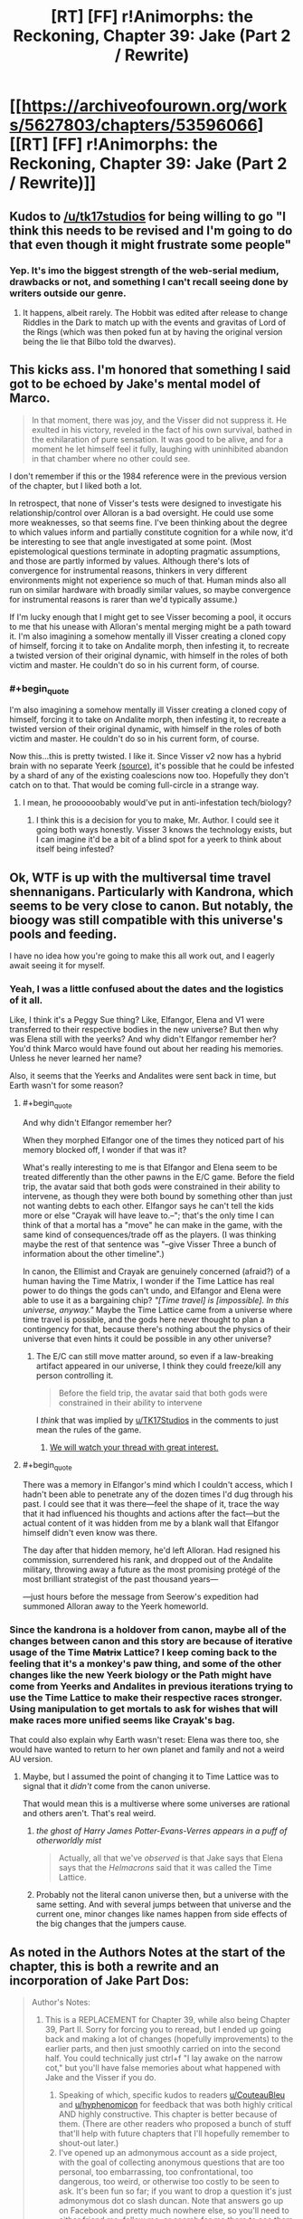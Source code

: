 #+TITLE: [RT] [FF] r!Animorphs: the Reckoning, Chapter 39: Jake (Part 2 / Rewrite)

* [[https://archiveofourown.org/works/5627803/chapters/53596066][[RT] [FF] r!Animorphs: the Reckoning, Chapter 39: Jake (Part 2 / Rewrite)]]
:PROPERTIES:
:Author: ketura
:Score: 35
:DateUnix: 1580105594.0
:END:

** Kudos to [[/u/tk17studios]] for being willing to go "I think this needs to be revised and I'm going to do that even though it might frustrate some people"
:PROPERTIES:
:Author: callmesalticidae
:Score: 17
:DateUnix: 1580106609.0
:END:

*** Yep. It's imo the biggest strength of the web-serial medium, drawbacks or not, and something I can't recall seeing done by writers outside our genre.
:PROPERTIES:
:Author: DaystarEld
:Score: 12
:DateUnix: 1580109180.0
:END:

**** It happens, albeit rarely. The Hobbit was edited after release to change Riddles in the Dark to match up with the events and gravitas of Lord of the Rings (which was then poked fun at by having the original version being the lie that Bilbo told the dwarves).
:PROPERTIES:
:Author: ketura
:Score: 9
:DateUnix: 1580142350.0
:END:


** This kicks ass. I'm honored that something I said got to be echoed by Jake's mental model of Marco.

#+begin_quote
  In that moment, there was joy, and the Visser did not suppress it. He exulted in his victory, reveled in the fact of his own survival, bathed in the exhilaration of pure sensation. It was good to be alive, and for a moment he let himself feel it fully, laughing with uninhibited abandon in that chamber where no other could see.
#+end_quote

I don't remember if this or the 1984 reference were in the previous version of the chapter, but I liked both a lot.

In retrospect, that none of Visser's tests were designed to investigate his relationship/control over Alloran is a bad oversight. He could use some more weaknesses, so that seems fine. I've been thinking about the degree to which values inform and partially constitute cognition for a while now, it'd be interesting to see that angle investigated at some point. (Most epistemological questions terminate in adopting pragmatic assumptions, and those are partly informed by values. Although there's lots of convergence for instrumental reasons, thinkers in very different environments might not experience so much of that. Human minds also all run on similar hardware with broadly similar values, so maybe convergence for instrumental reasons is rarer than we'd typically assume.)

If I'm lucky enough that I might get to see Visser becoming a pool, it occurs to me that his unease with Alloran's mental merging might be a path toward it. I'm also imagining a somehow mentally ill Visser creating a cloned copy of himself, forcing it to take on Andalite morph, then infesting it, to recreate a twisted version of their original dynamic, with himself in the roles of both victim and master. He couldn't do so in his current form, of course.
:PROPERTIES:
:Author: hyphenomicon
:Score: 13
:DateUnix: 1580138265.0
:END:

*** #+begin_quote
  I'm also imagining a somehow mentally ill Visser creating a cloned copy of himself, forcing it to take on Andalite morph, then infesting it, to recreate a twisted version of their original dynamic, with himself in the roles of both victim and master. He couldn't do so in his current form, of course.
#+end_quote

Now this...this is pretty twisted. I like it. Since Visser v2 now has a hybrid brain with no separate Yeerk [[https://www.reddit.com/r/rational/comments/eujxwq/rt_ff_ranimorphs_the_reckoning_chapter_39_jake/ffr5tdz/][(source)]], it's possible that he could be infested by a shard of any of the existing coalescions now too. Hopefully they don't catch on to that. That would be coming full-circle in a strange way.
:PROPERTIES:
:Author: KnickersInAKnit
:Score: 9
:DateUnix: 1580162361.0
:END:

**** I mean, he proooooobably would've put in anti-infestation tech/biology?
:PROPERTIES:
:Author: TK17Studios
:Score: 8
:DateUnix: 1580164370.0
:END:

***** I think this is a decision for you to make, Mr. Author. I could see it going both ways honestly. Visser 3 knows the technology exists, but I can imagine it'd be a bit of a blind spot for a yeerk to think about itself being infested?
:PROPERTIES:
:Author: KnickersInAKnit
:Score: 7
:DateUnix: 1580169979.0
:END:


** Ok, WTF is up with the multiversal time travel shennanigans. Particularly with Kandrona, which seems to be very close to canon. But notably, the bioogy was still compatible with this universe's pools and feeding.

I have no idea how you're going to make this all work out, and I eagerly await seeing it for myself.
:PROPERTIES:
:Author: notgreat
:Score: 12
:DateUnix: 1580123269.0
:END:

*** Yeah, I was a little confused about the dates and the logistics of it all.

Like, I think it's a Peggy Sue thing? Like, Elfangor, Elena and V1 were transferred to their respective bodies in the new universe? But then why was Elena still with the yeerks? And why didn't Elfangor remember her? You'd think Marco would have found out about her reading his memories. Unless he never learned her name?

Also, it seems that the Yeerks and Andalites were sent back in time, but Earth wasn't for some reason?
:PROPERTIES:
:Author: CouteauBleu
:Score: 9
:DateUnix: 1580128707.0
:END:

**** #+begin_quote
  And why didn't Elfangor remember her?
#+end_quote

When they morphed Elfangor one of the times they noticed part of his memory blocked off, I wonder if that was it?

What's really interesting to me is that Elfangor and Elena seem to be treated differently than the other pawns in the E/C game. Before the field trip, the avatar said that both gods were constrained in their ability to intervene, as though they were both bound by something other than just not wanting debts to each other. Elfangor says he can't tell the kids more or else "Crayak will have leave to.--"; that's the only time I can think of that a mortal has a "move" he can make in the game, with the same kind of consequences/trade off as the players. (I was thinking maybe the rest of that sentence was "--give Visser Three a bunch of information about the other timeline".)

In canon, the Ellimist and Crayak are genuinely concerned (afraid?) of a human having the Time Matrix, I wonder if the Time Lattice has real power to do things the gods can't undo, and Elfangor and Elena were able to use it as a bargaining chip? /"[Time travel] is [impossible]. In this universe, anyway."/ Maybe the Time Lattice came from a universe where time travel is possible, and the gods here never thought to plan a contingency for that, because there's nothing about the physics of their universe that even hints it could be possible in any other universe?
:PROPERTIES:
:Author: daytodave
:Score: 9
:DateUnix: 1580140590.0
:END:

***** The E/C can still move matter around, so even if a law-breaking artifact appeared in our universe, I think they could freeze/kill any person controlling it.

#+begin_quote
  Before the field trip, the avatar said that both gods were constrained in their ability to intervene
#+end_quote

I /think/ that was implied by [[/u/TK17Studios][u/TK17Studios]] in the comments to just mean the rules of the game.
:PROPERTIES:
:Author: DuskyDay
:Score: 5
:DateUnix: 1580143518.0
:END:

****** [[https://imgur.com/8jQXu8a][We will watch your thread with great interest.]]
:PROPERTIES:
:Author: TK17Studios
:Score: 5
:DateUnix: 1580146104.0
:END:


**** #+begin_quote
  There was a memory in Elfangor's mind which I couldn't access, which I hadn't been able to penetrate any of the dozen times I'd dug through his past. I could see that it was there---feel the shape of it, trace the way that it had influenced his thoughts and actions after the fact---but the actual content of it was hidden from me by a blank wall that Elfangor himself didn't even know was there.

  The day after that hidden memory, he'd left Alloran. Had resigned his commission, surrendered his rank, and dropped out of the Andalite military, throwing away a future as the most promising protégé of the most brilliant strategist of the past thousand years---

  ---just hours before the message from Seerow's expedition had summoned Alloran away to the Yeerk homeworld.
#+end_quote
:PROPERTIES:
:Author: TK17Studios
:Score: 6
:DateUnix: 1580173632.0
:END:


*** Since the kandrona is a holdover from canon, maybe all of the changes between canon and this story are because of iterative usage of the Time +Matrix+ Lattice? I keep coming back to the feeling that it's a monkey's paw thing, and some of the other changes like the new Yeerk biology or the Path might have come from Yeerks and Andalites in previous iterations trying to use the Time Lattice to make their respective races stronger. Using manipulation to get mortals to ask for wishes that will make races more unified seems like Crayak's bag.

That could also explain why Earth wasn't reset: Elena was there too, she would have wanted to return to her own planet and family and not a weird AU version.
:PROPERTIES:
:Author: Badewell
:Score: 4
:DateUnix: 1580255090.0
:END:

**** Maybe, but I assumed the point of changing it to Time Lattice was to signal that it /didn't/ come from the canon universe.

That would mean this is a multiverse where some universes are rational and others aren't. That's real weird.
:PROPERTIES:
:Author: daytodave
:Score: 5
:DateUnix: 1580260033.0
:END:

***** /the ghost of Harry James Potter-Evans-Verres appears in a puff of otherworldly mist/

#+begin_quote
  Actually, all that we've /observed/ is that Jake says that Elena says that the /Helmacrons/ said that it was called the Time Lattice.
#+end_quote
:PROPERTIES:
:Author: TK17Studios
:Score: 5
:DateUnix: 1580262753.0
:END:


***** Probably not the literal canon universe then, but a universe with the same setting. And with several jumps between that universe and the current one, minor changes like names happen from side effects of the big changes that the jumpers cause.
:PROPERTIES:
:Author: Badewell
:Score: 3
:DateUnix: 1580261802.0
:END:


** As noted in the Authors Notes at the start of the chapter, this is both a rewrite and an incorporation of Jake Part Dos:

#+begin_quote
  Author's Notes:

  1. This is a REPLACEMENT for Chapter 39, while also being Chapter 39, Part II. Sorry for forcing you to reread, but I ended up going back and making a lot of changes (hopefully improvements) to the earlier parts, and then just smoothly carried on into the second half. You could technically just ctrl+f "I lay awake on the narrow cot," but you'll have false memories about what happened with Jake and the Visser if you do.

     1. Speaking of which, specific kudos to readers [[/u/CouteauBleu][u/CouteauBleu]] and [[/u/hyphenomicon][u/hyphenomicon]] for feedback that was both highly critical AND highly constructive. This chapter is better because of them. (There are other readers who proposed a bunch of stuff that'll help with future chapters that I'll hopefully remember to shout-out later.)
     2. I've opened up an admonymous account as a side project, with the goal of collecting anonymous questions that are too personal, too embarrassing, too confrontational, too dangerous, too weird, or otherwise too costly to be seen to ask. It's been fun so far; if you want to drop a question it's just admonymous dot co slash duncan. Note that answers go up on Facebook and pretty much nowhere else, so you'll need to either friend me, follow me, or search for me there to see them (my posts are always public).
     3. Next update is planned for two weeks out; we're still On A Roll. May lose steam at some point and slow down, but at the moment I'm still hoping to not go on another long hiatus (and at most, /one/ more long hiatus).
#+end_quote
:PROPERTIES:
:Author: ketura
:Score: 9
:DateUnix: 1580105658.0
:END:


** /We're in the endgame now./

Awesome chapter. V3's got a new tricked-out body, the gang is back on earth, and stuff's goin' down.

Great character moments between Jake and Marco. Also V3 seems to be less frozen and indecisive after the rewrite, but I'm not sure because the integration of the edits was very smooth.

#+begin_quote
  ‹Okay.  Everyone's on the same---›

  /Blink./

  ‹---page.  /Fuck!›/

  There had been no warning, no sensation.  We were simply back.
#+end_quote

Literally laughed out loud. The gods were waiting for that exact conversation to take place, apparently.

Okay, so, the time travel and multiverse shenanigans are very confusing. If I was reading that right, the beginning of the Yeerk-Andalite war is just /shifted/ in the new timeline, so that it occurs later. In the original timeline, Visser 1 was given a body /after/ the war began, and then found Earth after a while of looking around the galaxy. In the new timeline, the war doesn't start until after she (or a version of her) left Earth with the Skrit Na - so how could Edriss have already come to Earth in the new timeline, if the war hadn't started yet?

Nevertheless, I have a prediction about what's happening. I think there is no time travel or alternate universe, at least in the conventional sense. I think the gods put Edriss and Elfangor through an immersive, extended simulation of the future, seasoning their chosen heroes with experience before instantiating them back into their "present" at the right place and time. The simulation still got some things right early on, like the Skrit Na taking Marco's mother, but then the real world quickly diverged from the simulation. The Time Lattice was a MacGuffin made up by the gods to give Edriss and Elfangor a fake explanation for why they had seemingly teleported through time and space. (Also, this might imply that the much-hated Helmacrons aren't actually real - they were a little joke invented by the gods to get their heroes to the time matrix, thus allowing TK17 to reference them while having them not actually exist in this universe...) That being said, I /still/ can't figure out the timeline here, assuming this hypothesis is true. Why does the entire earth appear to have shifted in time relative to the rest of the galaxy? Does this have something to do with the Z-space rift?

Regardless, if we're just going by what we've seen so far, this is the best explanation I can come up with that doesn't imply an awkward last-minute reveal of some random time-travel tech that was somehow there the whole time, and which we've repeatedly been told is impossible. Also, it explains Rachel's visions - if she can see memories of past versions of herself, why not memories of alternate simulated versions? Same god-hardware, right?

Anyway, very excited for the finale.
:PROPERTIES:
:Author: LieGroupE8
:Score: 10
:DateUnix: 1580142419.0
:END:

*** Every since we heard the words "alternate timelines" I've been trying to figure out how to model them as simulations on the hypercomputer.

I kind of hope not, though. Because the Time Matrix was real in canon, and powerful enough that the gods were at least a little afraid of it, and it would just be cooler if TK17 has found a way to work a rational upgrade of it into this story.
:PROPERTIES:
:Author: daytodave
:Score: 6
:DateUnix: 1580143499.0
:END:

**** I'd be down for it being real, /if/ it could be explained well in the last few chapters, but I don't see where it would fit in. On the other hand, I think that having the explanation turn out to be hypercomputer simulations would be really cool, and would fit the evidence so far. I think there are cool story dynamics there.
:PROPERTIES:
:Author: LieGroupE8
:Score: 5
:DateUnix: 1580144042.0
:END:

***** How does the Kandrona fit in though? Pre-warp they used a canon-esque light source, post-warp is the nutrient also found in maple syrup.

If not for that I'd say your hypothesis is very likely, but I just don't see how that would work with the Kandrona change.
:PROPERTIES:
:Author: notgreat
:Score: 5
:DateUnix: 1580145176.0
:END:

****** Huh, I didn't notice that. When I saw that Kandrona rays were in this chapter, I assumed it was just yet another Yeerk innovation like the oatmeal that gave them another food source, this time via microbes in the yeerks manufacturing the kandrona nutrient. But you're right, it looks like more than that by how characters were reacting. I'll have to think on that.
:PROPERTIES:
:Author: LieGroupE8
:Score: 8
:DateUnix: 1580145476.0
:END:


***** [[https://imgur.com/8jQXu8a][We will watch your thread with great interest.]]
:PROPERTIES:
:Author: TK17Studios
:Score: 6
:DateUnix: 1580146208.0
:END:

****** Not sure exactly what you mean by that meme, but... in news that may or may not be related, it occurs to me on rereading my comments to say that I don't want to imply "I won't like the fic unless X happens," because that would be very unfair, and also I will love this fic no matter what, and I trust you as an author, so yeah anyway
:PROPERTIES:
:Author: LieGroupE8
:Score: 4
:DateUnix: 1580147197.0
:END:

******* I think TK just likes to watch people speculate about his work. And this particular question is incredibly fertile ground for growing speculations.
:PROPERTIES:
:Author: daytodave
:Score: 6
:DateUnix: 1580147699.0
:END:

******** ^{IT'S NOT WEIRD AT ALL}
:PROPERTIES:
:Author: TK17Studios
:Score: 5
:DateUnix: 1580147810.0
:END:


** One thing I've been wondering for a long time is how you can get a universe that prohibits time travel while also permitting FTL travel/messaging. A causality violation is a causality violation regardless of whether you do it through warp fields or wormholes or z-space or what, so unless relativity isn't a thing in this universe i have no idea how it all works out.

The same objections hold true for universes like star trek, so this is less about me calling the author out on the matter and more wondering how to make the concept consistent.
:PROPERTIES:
:Author: FenrirW0lf
:Score: 9
:DateUnix: 1580132125.0
:END:

*** #+begin_quote
  unless relativity isn't a thing in this universe
#+end_quote

You can indeed get this if you nix relativity, right? I mean, that causes other problems, but if there's a universal reference frame, doesn't that get you there?
:PROPERTIES:
:Author: TK17Studios
:Score: 7
:DateUnix: 1580146158.0
:END:


*** #+begin_quote
  One thing I've been wondering for a long time is how you can get a universe that prohibits time travel while also permitting FTL travel/messaging. A causality violation is a causality violation regardless of whether you do it through warp fields or wormholes or z-space or what, so unless relativity isn't a thing in this universe i have no idea how it all works out.
#+end_quote

ELI5?

Like, is there a fundamental reason causality couldn't just work slightly differently to allow that stuff?
:PROPERTIES:
:Author: CouteauBleu
:Score: 3
:DateUnix: 1580149419.0
:END:

**** The problem boils down to the [[https://en.m.wikipedia.org/wiki/Relativity_of_simultaneity][relativity of simultaneity]]

The tl;dr is that FTL travel /is/ time travel.

The longer explanation is that events in spacetime can only have causal relationships, and there's an upper limit to how quickly information from one event can propagate to another event (and thereby potentially exhert an influence it). That limit is the speed of light, which is really the /speed of causality/.

What this means is that there's technically no such thing as events happening "at the same time". If some event A has causal influence over some other event B, then all observers in all possible reference frames will agree that A happened before B. But if there is no causal relationship between a pair of events (such as 2 events happening light-years apart from each other), then there exists some reference frame where A happens before B, some reference frame where B happens before A, and some reference frame where A coincides with B.

This doesn't come up much in our daily lives because most events we ever deal with happen rather close by each other in cosmological terms. But if you try to form a timelike ordering between, say, event A happening right now on Earth and event B happening "right now" on the Arn homeworld several light-years away from us, then you run right into this ambiguity. And so if you FTL teleport from Earth to Arn, go on a monster-slaying adventure, then teleport back to Earth, you very well could arrive home before you'd even left it. Same goes with jumping to the Andalite home world through Z-Space or similar.

If there's some way to tweak causality to allow this stuff while also leaving the universe in a recognizable state, then i dont know about it and I don't really fault the fic for not having an explanation either. It's not an easy problem to solve.
:PROPERTIES:
:Author: FenrirW0lf
:Score: 7
:DateUnix: 1580153195.0
:END:

***** #+begin_quote
  And so if you teleport from Earth to Arn, go on a monster-slaying adventure, then teleport back to Earth, you very well could arrive home before you'd even left it.
#+end_quote

Is it possible that a super intelligence could compensate for that using the same "smart adjustment" they used to put the kids back in the same cities they left from, even though the earth has moved? I.e., is there some perfect timing for the disappearing and reappearing that has you return at t=[moment you remember leaving] + [time you experienced while away], that's possible to calculate?
:PROPERTIES:
:Author: daytodave
:Score: 5
:DateUnix: 1580155061.0
:END:

****** The problem is more fundamental than that though, because causality violations place the universe /as a whole/ into an inconsistent state. If you want to, from your own perspective, arrive back on Earth after you left it rather than before, then sure. All you have to do is pick some reference frame where A precedes B and all appears to be well. But there are still all those other pesky reference frames where the opposite holds true. And this wouldn't apply to just the Arn trip, but to every other instance and method of FTL signalling or transport.

Chances are that the Animorphs universe (and Star Trek universe and others like it) either aren't relativistic at all, or maybe they have some crazy form of hyper-relativity that keeps it all consistent somehow despite FTL existing.
:PROPERTIES:
:Author: FenrirW0lf
:Score: 5
:DateUnix: 1580155982.0
:END:

******* Thank you! Between this comment and the description in the wiki, I think I understand.
:PROPERTIES:
:Author: daytodave
:Score: 5
:DateUnix: 1580157624.0
:END:


** #+begin_quote
  an eventual victory seven-to-the-seven revolutions in the future
#+end_quote

Nice catch!

I was so proud I caught the "ten thousand" thing (on my fourth read), and completely missed that /thousand/ is also a base ten human-centric concept.
:PROPERTIES:
:Author: daytodave
:Score: 8
:DateUnix: 1580157794.0
:END:


** So I was super into this fic in the beginning and then the hiatodes turned me off and now I'm back and loving it and just caught up. Really liking the new update schedule (and really liked the summary chapter, that was SUPER USEFUL) and very very happy I'm back on board because otherwise I'd be missing out like woah. Like, you know, like damn.

Also I'm very uncomfortable leaving comments like this when I don't feel I have anything in particular to contribute but I've somehow gotten the impression that [[/u/TK17Studios][u/TK17Studios]] quite likes comments and this is amazing free entertainment so I'm trying.

#+begin_quote
  it seemed like Elfangor might have known something
#+end_quote

But the Elfangor-part of Helium doesn't recognize her - because he split from Elfangor!Elfangor before the time lattice. Yeah makes sense. Huh being Helium must be pretty weird

Jake trying to force Marco to be real friends with him again was so tense. I've had some friendships that for various reasons lost their warmth and it always seemed so irreversible. And ugh just imagine going up to someone who used to be your best friend and be like "hey man this isn't working I need us to open up again" and them just stonewalling you

#+begin_quote
  Q
#+end_quote

Making V3 the evil rationalist bioengineered 007

Also, in a previous comment section TK hinted very unsubtly that Donna Marina's name was a hint about her character but I can't figure it out and it's annoying me. I assume it was supposed to be a hint that she was double-crossing humanity but I don't see the connection. Donna Marina means, like, Lady Ocean, which reminds me of Galadriel's line when she Goes Evil for a second but that doesn't seem right; Julia Roberts never double-crossed the rest of Ocean's /n/; it's sort of a Spoonerism of Dan Marino who's a Dolphin, so... no that's nothing either. Hang on, he's in Ace Ventura; Ventura, CA; dolphin sex... is it a hint this book is about to turn unnecessarily transphobic at the last second? Or just a nod to the Animorphs being magic pet detectives?
:PROPERTIES:
:Author: Rorschach_Roadkill
:Score: 8
:DateUnix: 1580144600.0
:END:

*** Your comment was gold to me, "nothing in particular to contribute" notwithstanding; <3 <3 <3 for taking the time.

#+begin_quote
  Making V3 the evil rationalist bioengineered 007
#+end_quote

Shortening him to "Q" just happened naturally, but after I typed it I laughed out loud.

#+begin_quote
  Jake trying to force Marco to be real friends with him again was so tense
#+end_quote

It lets me work out some issues from my own past, in a kind of "if only I'd been smarter, or more committed because the stakes were higher," or something. I'm glad the tension came through; when I've been in these situations it felt irreversible for me, too, and I wanted that sense of teetering on a cliff at /least./

#+begin_quote
  Donna Marina's name was a hint about her character but I can't figure it out and it's annoying me.
#+end_quote

[[https://en.wikipedia.org/wiki/La_Malinche]]

Including this little nod/Easter egg is part of my attempt to make the story feel like it's really truly cosmopolitan---it's America-centric because canon and because I'm American, but early reader feedback made me want to think really carefully and try stuff like a Frenchman's AMA and a long chapter in Finland and bilingual announcements in Brazil. I like the idea of this being an Easter egg that lands for Latin American readers even if no one else gets it without being hinted at.

#+begin_quote
  is it a hint this book is about to turn unnecessarily transphobic at the last second?
#+end_quote

Hopefully not! There's always a chance I screw up on accident, but I'm not /aware/ of being transphobic inside my own soul, so fingers crossed.
:PROPERTIES:
:Author: TK17Studios
:Score: 13
:DateUnix: 1580145160.0
:END:

**** Ah thanks! Makes sense. I have noticed and been impressed by how international the scope has gotten.
:PROPERTIES:
:Author: Rorschach_Roadkill
:Score: 4
:DateUnix: 1580147324.0
:END:


** #+begin_quote
  They had met---fought---left the system---Elfangor in Edriss's stolen cradle, and Edriss aboard a ship piloted by something called a Skrit Na. There had been a chase---an alliance of convenience against a mutual enemy called the Helmacrons---and then---
#+end_quote

I need an Omake of this more than anything else in the world.
:PROPERTIES:
:Author: CouteauBleu
:Score: 6
:DateUnix: 1580129076.0
:END:

*** That's gotta be between you and [[/u/LieGroupE8][u/LieGroupE8]]
:PROPERTIES:
:Author: TK17Studios
:Score: 4
:DateUnix: 1580147908.0
:END:

**** Hey, I hate the Helmacrons as much as you do. /Maybe/ I could write something on the side while my third Rick and Morty installment is in production, but it will be hard to make it separate and not have Rick in the scene doing metacommentary the whole time.
:PROPERTIES:
:Author: LieGroupE8
:Score: 4
:DateUnix: 1580148958.0
:END:


** Okay but fuck Helmacrons
:PROPERTIES:
:Author: daytodave
:Score: 5
:DateUnix: 1580139232.0
:END:

*** Seriously.

This is me throwing a bone to the poor, sick people who like them for some reason.

=P
:PROPERTIES:
:Author: TK17Studios
:Score: 5
:DateUnix: 1580140919.0
:END:


** [[https://imgur.com/AbWjlrg][Also]]
:PROPERTIES:
:Author: TK17Studios
:Score: 7
:DateUnix: 1580147395.0
:END:

*** After reading the previous chapter / first draft of this chapter (and reading some comments about it) I thought I needed to go back at some point and read the original canon (especially now as old canon /might/ be alt universe canon in /this/ canon?).

I found that exact thing you have the screenshot of, and separately started listening to a podcast which also referenced that.

I've been reading your fic with the impression that it's almost a "dark and gritty" version of the Animorphs (which almost sounds like an insult, but I only mean it as one facet of the larger whole), but holy hell there was a lot of dark in the original I couldn't see through my rose-tinted glasses.

At times I'm starting to think the main difference between this and original canon is that V3 is actually competent (and not an over-the-top James Bond villain like he was in original canon) and that's forcing everyone else into positions where they need to work harder.
:PROPERTIES:
:Author: death_au
:Score: 6
:DateUnix: 1580183186.0
:END:


** [deleted]
:PROPERTIES:
:Score: 5
:DateUnix: 1580150150.0
:END:

*** Quatazhinnikon modeled the whole Esplin-Alloran system as a single brain, and then re-expressed it in a different biology. It's like the same "book," but now it's on a Kindle instead of being on paper pages.

There's no Yeerk.

Also, the body doesn't morph, even though we aren't sure whether maybe V3 has cracked morphing tech; he discovered that morphing means letting your brain be run on the gods' hypercomputer (and possibly fiddled with, as a result) and gave it up forever.
:PROPERTIES:
:Author: TK17Studios
:Score: 7
:DateUnix: 1580151090.0
:END:

**** I'd somehow missed/forgotten that bit about V3 giving up morphing. It makes sense with everything else though.
:PROPERTIES:
:Author: death_au
:Score: 5
:DateUnix: 1580187163.0
:END:


** #+begin_quote
  became an officer after he pre-empted the surprise attack on Melpomenia
#+end_quote

This has to be an Asimov reference. Melpomenia is one of the Spacer worlds in the Robot/Foundation series.

I knew the Arn's giant, empty cave-mansion and vast tracts of parceled land reminded me of something: Solaria from /The Naked Sun/ and /Foundation and Earth/. The Solarians are human but have strange norms and taboos: among other things, their population size is fixed, they never engage in face to face contact unless absolutely necessary, and they rely extensively on robot servants. By the time of /Foundation and Earth/, they use "transducer-lobes" to channel energy from the heat output of their vast tracts of land and have made themselves hermaphroditic, dispensing with the need for face to face contact even to sire heirs/replacements.

Coincidentally, a major theme of /Foundation and Earth/ is the need for mankind to unite against a potential extragalactic alien enemy (there is otherwise no intelligent alien life in the Robot/Foundation series^{1} ). But it's strongly hinted at that the seed of mankind's downfall, an unknowable alien enemy, may already be in their midst: the Solarian child Fallom is descended from humans but is, in many ways, unknowable and alien. Maybe this is foreshadowing the Visser's own downfall by similar means, e.g., the division and untrustworthiness of his own thought processes.

^{1} If /The Stars, Like Dust/ is canonically considered part of this universe, I guess the Tyranni might qualify. I was ten years old when I read the book and don't remember if they're actual aliens or just humans with a weird name and culture.
:PROPERTIES:
:Author: skadefryd
:Score: 6
:DateUnix: 1580167447.0
:END:

*** Definitely trying to pull in Asimov, and I definitely always thought the Arn seemed very Solarian. <3
:PROPERTIES:
:Author: TK17Studios
:Score: 7
:DateUnix: 1580171750.0
:END:


** so I reread the whole thing and didn't actually notice anything different? I think maybe some stuff was added to last visser section but that was the only thing I noticed.
:PROPERTIES:
:Author: tjhance
:Score: 4
:DateUnix: 1580109330.0
:END:

*** The previous version was 12,000 words and didn't have a final Jake section at all.

The new version is 24,000 words with an 8,500 word section that wasn't there at all before. I'd say there are, grand total, about 2,500 words of rewrite and 4,000 words of addition/extension, in that first 12,000? Like, remove 2.5k and replace them with 6k, plus the final section.

... kudos to me for making it feel smooth, I guess?
:PROPERTIES:
:Author: TK17Studios
:Score: 9
:DateUnix: 1580109823.0
:END:

**** Oh yeah, I mean of course the last Jake section was new. I thought something was going to be wildly different in the part that was there last week but whatever it was, I didn't catch it.
:PROPERTIES:
:Author: tjhance
:Score: 4
:DateUnix: 1580130230.0
:END:

***** The first visser pov is significantly different, with a lot added. That was where I most noticed the changes.
:PROPERTIES:
:Author: FeluriansCloak
:Score: 7
:DateUnix: 1580155233.0
:END:


** I really enjoyed this rewrite! The Visser Three section especially felt much smoother, and I really liked the details about how he'd upgraded his body. Is the intended interpretation that the Visser-Alloran "merge" happened only after moving from two brains to one? Or that it happened before, and was only noticed now after the disruption.

Am I right in thinking that the Visser we have a viewpoint from is the only Visser in the Earth system, and the other 6 are only relevant to the wider conflict?

And it seems implied that Elena was left on the spaceship, I was surprised to not see Marco say anything about that in the final section.

The alternate universe section seemed super bizarre, and I noticed myself doing exactly what Elena did of mentally shrugging and ignoring it shortly after reading it, so great writing! It seems crazy to think that there are two different universes that look so similar, yet have fundamental underlying differences eg Kandrona working differently, which suggests something like the simulated universe hypothesis, though that wouldn't explain all of Edriss' memories believing that Kandrona worked differently (and why even include that detail in a simulated universe?! It seems still possible to send people out solo in a cradle in this one)

How does being Visser One even work if Edriss goes back to the pool to feed? Is she a single Yeerk, or representing a coalescion? Seems bizarre to imagine imprisoning a single Yeerk from a coalescion, yet she seemed to still take part in the sharing with her home pool.
:PROPERTIES:
:Author: Zephyr1011
:Score: 5
:DateUnix: 1580171044.0
:END:

*** #+begin_quote
  smoother
#+end_quote

Thanks, ~relief~

#+begin_quote
  "merge"
#+end_quote

It's meant to be clear that it happened before, but that he didn't fully become aware of it until the shock of death and resurrection. IMO, the Leeran signing off on the clone is strong evidence that he really is "the same as" what he was before dying, at least from a personality standpoint.

We haven't ever seen any other Visser viewpoint, and yeah, probably we won't, either. Maaaybe in an interlude? But if so it will be unambiguously clear which is which.

#+begin_quote
  Elena was left on the spaceship
#+end_quote

They anticipated this, although I can't remember if I dropped a sentence about it in previous chapters. The Ellimist promised to bring them back, not Elena (they guessed that Edriss would probably come along with them, though note they haven't actually seen proof that this occurred). Elena knows how to pilot a Bug fighter, though, for sure.

#+begin_quote
  How does being Visser One even work if Edriss goes back to the pool to feed? Is she a single Yeerk, or representing a coalescion? Seems bizarre to imagine imprisoning a single Yeerk from a coalescion, yet she seemed to still take part in the sharing with her home pool.
#+end_quote

She goes back into her pool every three days, but that pool reconstitutes her essentially unchanged each time; the Edriss shard is clearly "fit" for its position and so doesn't need to be overwritten.

Her trial before the Council would have included indictment of both the shard and the whole pool; we don't know much as readers about the current geopolitical situation and it's possible the Council can't effectively /reach/ the coalescion, to mete out punishment. Coalescions have been torn apart and distributed among other pools, in the past. It's possible they would have starved or otherwise punished the Edriss shard sort of symbolically before later bringing the Sulp Niar pool to account.
:PROPERTIES:
:Author: TK17Studios
:Score: 7
:DateUnix: 1580172100.0
:END:

**** I'd be very much interested in hearing more about Yeerk... culture? Politics? Belief systems? How individual shards are given name and rank, despite the fact that they also form a mere part of an individual coalescion.

How common is it that "individual" shards are continuously re-formed as-is with shared knowledge like Visser One (presumably other Vissers, perhaps a lot more?) rather than becoming new individuals like Perdão (I know his situation was different, given Terra, etc).
:PROPERTIES:
:Author: death_au
:Score: 6
:DateUnix: 1580187867.0
:END:

***** We saw a little of this in the Aftran interlude, where Aftran was remade basically the same over and over again until the disaster, and then was significantly rewritten without some of its memories/desires.
:PROPERTIES:
:Author: TK17Studios
:Score: 6
:DateUnix: 1580227289.0
:END:


** Thanks for the rewrite. Beforehand I was a bit confused about the Visser's motivations (that's his adopted name now, right? No longer Visser 3 - or any number. No longer Esplin. Just "the Visser"?) and maybe it was because we'd discussed it already, but I feel like it's much clearer in this rewrite. Also, I don't remember all those biological "hardware upgrades" in his new form, were they missing in the original, or did I just miss them?

There were some discussions in the other thread about the nature of consciousness, and the idea that being "at war with oneself" is a perfectly natural state of being. Rereading this with that in mind I really started developing my own head-canon that this is correct but Yeerks themselves never really experience that on their own, Esplin included. But an unintended side effect of having a physical brain of his own that isn't explicitly yeerk-based is that he now experiences that for himself.

As I was thinking that, I thought that it lessened the potential impact I originally thought Alloran had on the first read.

But then I got to the bit where he's questioning if he really needs the Earth, and specifically, this passage:

#+begin_quote
  He was on edge, and he did not know why.

  /Without the Earth, completing the conquest of the rest of the galaxy will take five times as long, and be twice as likely---or more---to fail./

  He was suspicious of the thought---for being too reassuring, too convenient, for making him /feel better/ when he still did not understand the cause of his disquiet.  But even in his suspicion, he /could not stop himself from believing it/. It simply seemed /true./
#+end_quote

I feel like this was Alloran's influence right here. Like he somehow has worked out that the Visser's greatest chance for failure would be right there at Earth, and if he could just subconsciously convince the Visser to stay there, it increased the chances of his plans coming undone entirely. The Visser retroactively noticed that Alloran's been quiet since "the bridge" - i.e. since they came to the conclusion that "the Gods" were a thing that impacted the plan. Perhaps Alloran was trusting that "the Gods" would think the Earth is important (which is a sound logical conclusion, given everything he has witnessed)?

Either way, despite my coming to the conclusion that self-conflict may be a biological inevitability, my faith in Alloran was restored regardless. And I now see the shape of the Visser's goal a lot more clearly than I did.
:PROPERTIES:
:Author: death_au
:Score: 5
:DateUnix: 1580186034.0
:END:

*** #+begin_quote
  were they missing in the original, or did I just miss them?
#+end_quote

I'd left them entirely implied, and the vast majority of readers were like, wait, what, so that was a mistake. I went back and spelled them out in response.

#+begin_quote
  I feel like this was Alloran's influence right here
#+end_quote

<3 <3
:PROPERTIES:
:Author: TK17Studios
:Score: 7
:DateUnix: 1580227376.0
:END:


** I can't tell if the overall drop in theorizing from past days

is due to things being crazier/harder to predict

or people not wanting me to be able to steal their brilliant ideas anymore

but anyway I welcome guesses as to what's going to happen next/what's going on with the rest of the world now that the Visser has killed the internet and done his level best to kill the 500,000,000 most-likely-to-cause-humanity-to-ascend people.
:PROPERTIES:
:Author: TK17Studios
:Score: 4
:DateUnix: 1580247195.0
:END:

*** #+begin_quote
  or people not wanting me to be able to steal their brilliant ideas anymore
#+end_quote

It's definitely not this. We love this.

(For me personally, it's just cause I was at work.)
:PROPERTIES:
:Author: daytodave
:Score: 5
:DateUnix: 1580260125.0
:END:

**** I just mean theorizing relative to review/commentary. Overall comment volume is UP and I LOVE it
:PROPERTIES:
:Author: TK17Studios
:Score: 3
:DateUnix: 1580260197.0
:END:


*** Personally, it's too... Big for me to imagine what will happen next. It just throws everything into chaos, and I have no idea how the world reacts...
:PROPERTIES:
:Author: death_au
:Score: 4
:DateUnix: 1580474857.0
:END:


** This is something I sort of want some clarity on (and may just be on me failing to read properly): were Alloran and Esplin both killed? There is a passage talking about having a new body and I got sort of confused.
:PROPERTIES:
:Author: Takatotyme
:Score: 4
:DateUnix: 1580156639.0
:END:

*** Never mind. Saw that it was clarified. Sorry.
:PROPERTIES:
:Author: Takatotyme
:Score: 3
:DateUnix: 1580156961.0
:END:


** #+begin_quote
  Seven billion hosts.
#+end_quote

I didn't notice before, but this number is surprisingly low. Wikipedia says we reached 7.7 billion in April 2019, so if we're in 2023 or later, I'd expect 8 billion to be a more natural estimate. Did something happen before the story began, to reduce the population? (Or am I forgetting something in-story? Ventura county isn't populous enough to make a difference here.)

#+begin_quote
  Helmacrons
#+end_quote

Oh, I see how this is going to end. They'll be so irritating that the Visser teams up with the Animorphs to get rid of them. Not because he has to, just to make a point of how annoying they are. To achieve this alliance, he'll commit to peaceful coexistence.

For the Animorphs, it will almost be worth it. But, well, they'll still have been exposed to the Helmacrons.
:PROPERTIES:
:Author: philh
:Score: 4
:DateUnix: 1580170107.0
:END:

*** I maybe should up the number. The cheap waffling excuse is that seven billion is what you'd actually expect to walk away with, given losses during takeover, but.
:PROPERTIES:
:Author: TK17Studios
:Score: 5
:DateUnix: 1580171790.0
:END:


*** Coronavirus. :/
:PROPERTIES:
:Author: TK17Studios
:Score: 4
:DateUnix: 1589043388.0
:END:

**** Oh geez. I shouldn't have tempted fate like that, should I?
:PROPERTIES:
:Author: philh
:Score: 3
:DateUnix: 1589043935.0
:END:


** #+begin_quote
  If they are such a risk, then they must be correspondingly valuable.
#+end_quote

That sounds like a trap, Visser!

I'm surprised it sounds like Visser isn't trying to contact his other copies, especially in light of his discovery of the weird incomplete mind merge with Alloran.
:PROPERTIES:
:Author: nipplelightpride
:Score: 4
:DateUnix: 1580256051.0
:END:


** #+begin_quote
  “Weird flex, but okay,” said Marco. “I vote go.”

  “Go,” said Garrett.

  “Mmmmmm,” said Rachel.

  I looked at Ante.

  He swallowed. “Go.”

  It was the least okay I'd ever felt about a plan. But in the end, it still felt better than doing nothing.
#+end_quote

If only Rachel could blink/beep "Let's do it!"
:PROPERTIES:
:Author: NukeNoodles
:Score: 3
:DateUnix: 1580324792.0
:END:

*** .-.. . - ... / -.. --- / .. -
:PROPERTIES:
:Author: TK17Studios
:Score: 3
:DateUnix: 1580339038.0
:END:
